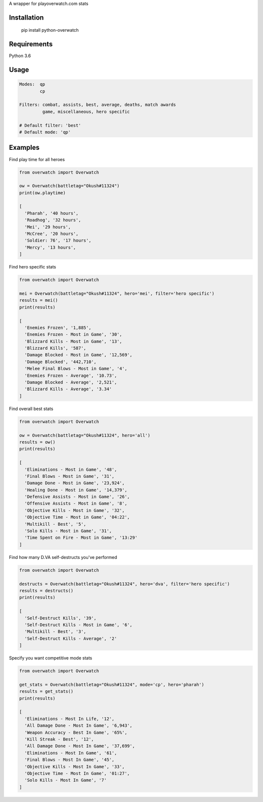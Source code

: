 A wrapper for playoverwatch.com stats

Installation
------------

    pip install python-overwatch

Requirements
------------
Python 3.6

Usage
------------

.. code:: python

    Modes:  qp
            cp

    Filters: combat, assists, best, average, deaths, match awards
             game, miscellaneous, hero specific

    # Default filter: 'best'
    # Default mode: 'qp'

Examples
------------

Find play time for all heroes

.. code:: python

    from overwatch import Overwatch

    ow = Overwatch(battletag="Okush#11324")
    print(ow.playtime)

    [
      'Pharah', '40 hours',
      'Roadhog', '32 hours',
      'Mei', '29 hours',
      'McCree', '20 hours',
      'Soldier: 76', '17 hours',
      'Mercy', '13 hours',
    ]

Find hero specific stats

.. code:: python

    from overwatch import Overwatch

    mei = Overwatch(battletag="Okush#11324", hero='mei', filter='hero specific')
    results = mei()
    print(results)

    [
      'Enemies Frozen', '1,885',
      'Enemies Frozen - Most in Game', '30',
      'Blizzard Kills - Most in Game', '13',
      'Blizzard Kills', '587',
      'Damage Blocked - Most in Game', '12,569',
      'Damage Blocked', '442,710',
      'Melee Final Blows - Most in Game', '4',
      'Enemies Frozen - Average', '10.73',
      'Damage Blocked - Average', '2,521',
      'Blizzard Kills - Average', '3.34'
    ]

Find overall best stats

.. code:: python

    from overwatch import Overwatch

    ow = Overwatch(battletag="Okush#11324", hero='all')
    results = ow()
    print(results)

    [
      'Eliminations - Most in Game', '48',
      'Final Blows - Most in Game', '31',
      'Damage Done - Most in Game', '23,924',
      'Healing Done - Most in Game', '14,379',
      'Defensive Assists - Most in Game', '26',
      'Offensive Assists - Most in Game', '8',
      'Objective Kills - Most in Game', '32',
      'Objective Time - Most in Game', '04:22',
      'Multikill - Best', '5',
      'Solo Kills - Most in Game', '31',
      'Time Spent on Fire - Most in Game', '13:29'
    ]

Find how many D.VA self-destructs you've performed

.. code:: python

    from overwatch import Overwatch

    destructs = Overwatch(battletag="Okush#11324", hero='dva', filter='hero specific')
    results = destructs()
    print(results)

    [
      'Self-Destruct Kills', '39',
      'Self-Destruct Kills - Most in Game', '6',
      'Multikill - Best', '3',
      'Self-Destruct Kills - Average', '2'
    ]

Specify you want competitive mode stats

.. code:: python

    from overwatch import Overwatch

    get_stats = Overwatch(battletag="Okush#11324", mode='cp', hero='pharah')
    results = get_stats()
    print(results)

    [
      'Eliminations - Most In Life, '12',
      'All Damage Done - Most In Game', '6,943',
      'Weapon Accuracy - Best In Game', '65%',
      'Kill Streak - Best', '12',
      'All Damage Done - Most In Game', '37,699',
      'Eliminations - Most In Game', '61',
      'Final Blows - Most In Game', '45',
      'Objective Kills - Most In Game', '33',
      'Objective Time - Most In Game', '01:27',
      'Solo Kills - Most In Game', '7' 
    ]

